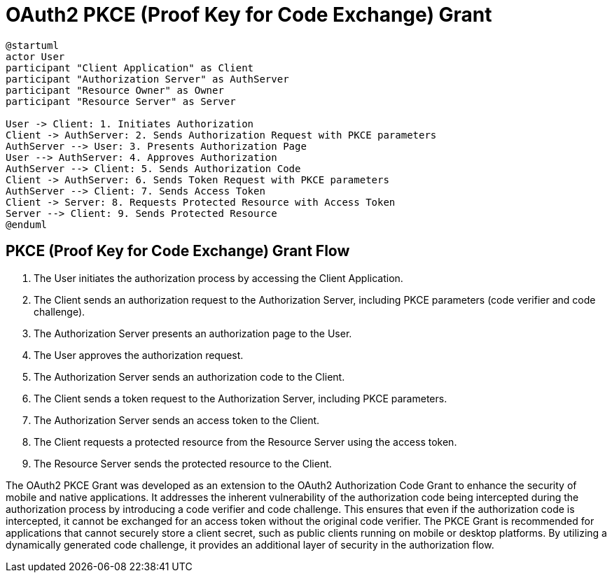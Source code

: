 = OAuth2 PKCE (Proof Key for Code Exchange) Grant

[plantuml, pkce_grant]
----
@startuml
actor User
participant "Client Application" as Client
participant "Authorization Server" as AuthServer
participant "Resource Owner" as Owner
participant "Resource Server" as Server

User -> Client: 1. Initiates Authorization
Client -> AuthServer: 2. Sends Authorization Request with PKCE parameters
AuthServer --> User: 3. Presents Authorization Page
User --> AuthServer: 4. Approves Authorization
AuthServer --> Client: 5. Sends Authorization Code
Client -> AuthServer: 6. Sends Token Request with PKCE parameters
AuthServer --> Client: 7. Sends Access Token
Client -> Server: 8. Requests Protected Resource with Access Token
Server --> Client: 9. Sends Protected Resource
@enduml
----

== PKCE (Proof Key for Code Exchange) Grant Flow

1. The User initiates the authorization process by accessing the Client Application.
2. The Client sends an authorization request to the Authorization Server, including PKCE parameters (code verifier and code challenge).
3. The Authorization Server presents an authorization page to the User.
4. The User approves the authorization request.
5. The Authorization Server sends an authorization code to the Client.
6. The Client sends a token request to the Authorization Server, including PKCE parameters.
7. The Authorization Server sends an access token to the Client.
8. The Client requests a protected resource from the Resource Server using the access token.
9. The Resource Server sends the protected resource to the Client.

The OAuth2 PKCE Grant was developed as an extension to the OAuth2 Authorization Code Grant to enhance the security of mobile and native applications. It addresses the inherent vulnerability of the authorization code being intercepted during the authorization process by introducing a code verifier and code challenge. This ensures that even if the authorization code is intercepted, it cannot be exchanged for an access token without the original code verifier. The PKCE Grant is recommended for applications that cannot securely store a client secret, such as public clients running on mobile or desktop platforms. By utilizing a dynamically generated code challenge, it provides an additional layer of security in the authorization flow.
